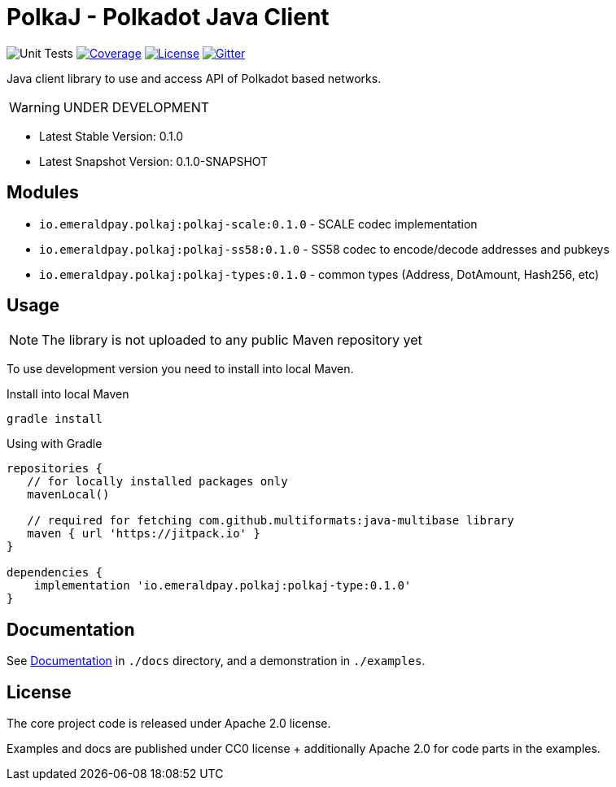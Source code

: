 = PolkaJ - Polkadot Java Client
:lib-version: 0.1.0
:lib-version-dev: 0.1.0-SNAPSHOT

image:https://github.com/emeraldpay/polkaj/workflows/Tests/badge.svg["Unit Tests"]
image:https://codecov.io/gh/emeraldpay/polkaj/branch/master/graph/badge.svg["Coverage",link="https://codecov.io/gh/emeraldpay/polkaj"]
image:https://img.shields.io/github/license/emeraldpay/polkaj.svg?style=flat-square&maxAge=2592000["License",link="https://github.com/emeraldpay/polkaj/blob/master/LICENSE"]
image:https://badges.gitter.im/emeraldpay/community.svg["Gitter",link="https://gitter.im/emeraldpay/community?utm_source=badge&utm_medium=badge&utm_campaign=pr-badge"]

Java client library to use and access API of Polkadot based networks.

WARNING: UNDER DEVELOPMENT

- Latest Stable Version: {lib-version}
- Latest Snapshot Version: {lib-version-dev}


== Modules

- `io.emeraldpay.polkaj:polkaj-scale:{lib-version}` - SCALE codec implementation
- `io.emeraldpay.polkaj:polkaj-ss58:{lib-version}` - SS58 codec to encode/decode addresses and pubkeys
- `io.emeraldpay.polkaj:polkaj-types:{lib-version}` - common types (Address, DotAmount, Hash256, etc)

== Usage

NOTE: The library is not uploaded to any public Maven repository yet

To use development version you need to install into local Maven.

.Install into local Maven
----
gradle install
----

.Using with Gradle
[source,groovy,subs="attributes"]
----
repositories {
   // for locally installed packages only
   mavenLocal()

   // required for fetching com.github.multiformats:java-multibase library
   maven { url 'https://jitpack.io' }
}

dependencies {
    implementation 'io.emeraldpay.polkaj:polkaj-type:{lib-version}'
}
----

== Documentation

See link:docs/[Documentation] in `./docs` directory, and a demonstration in `./examples`.

== License

The core project code is released under Apache 2.0 license.

Examples and docs are published under CC0 license + additionally Apache 2.0 for code parts in the examples.